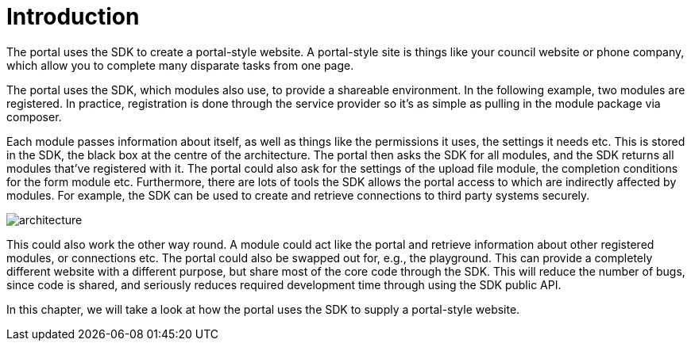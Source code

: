 = Introduction

The portal uses the SDK to create a portal-style website. A portal-style
site is things like your council website or phone company, which allow
you to complete many disparate tasks from one page.

The portal uses the SDK, which modules also use, to provide a shareable
environment. In the following example, two modules are registered. In
practice, registration is done through the service provider so it's as
simple as pulling in the module package via composer.

Each module passes information about itself, as well as things like the
permissions it uses, the settings it needs etc. This is stored in the
SDK, the black box at the centre of the architecture. The portal then
asks the SDK for all modules, and the SDK returns all modules that've
registered with it. The portal could also ask for the settings of the
upload file module, the completion conditions for the form module etc.
Furthermore, there are lots of tools the SDK allows the portal access to
which are indirectly affected by modules. For example, the SDK can be
used to create and retrieve connections to third party systems securely.

image::architecture.png[]

This could also work the other way round. A module could act like the
portal and retrieve information about other registered modules, or
connections etc. The portal could also be swapped out for, e.g., the
playground. This can provide a completely different website with a
different purpose, but share most of the core code through the SDK. This
will reduce the number of bugs, since code is shared, and seriously
reduces required development time through using the SDK public API.

In this chapter, we will take a look at how the portal uses the SDK to
supply a portal-style website.

